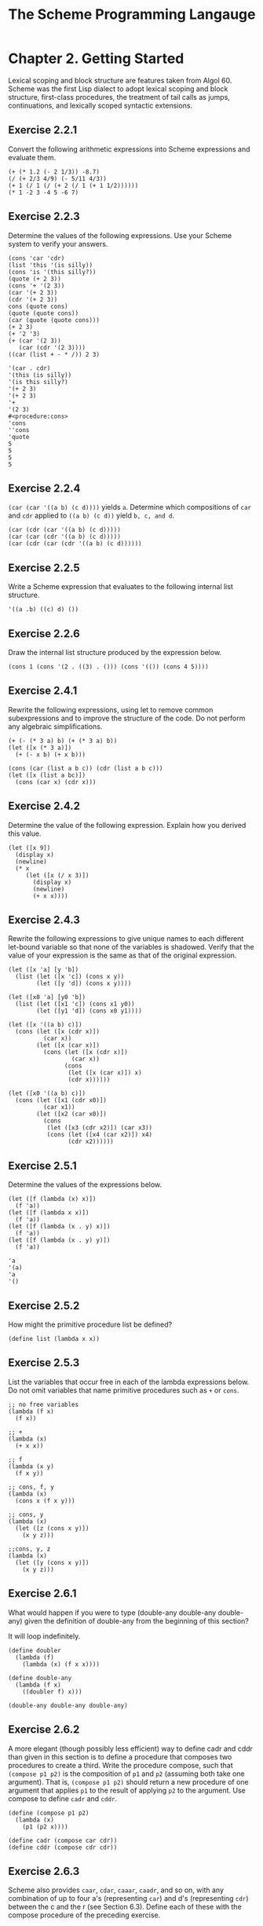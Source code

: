 #+STARTUP: showeverything
#+title: The Scheme Programming Langauge

* Chapter 2. Getting Started

  Lexical scoping and block structure are features taken from Algol 60.
  Scheme was the first Lisp dialect to adopt lexical scoping and block
  structure, first-class procedures, the treatment of tail calls as jumps,
  continuations, and lexically scoped syntactic extensions.

** Exercise 2.2.1

   Convert the following arithmetic expressions into Scheme expressions and
   evaluate them.

#+begin_src racket
(+ (* 1.2 (- 2 1/3)) -8.7)
(/ (+ 2/3 4/9) (- 5/11 4/3))
(+ 1 (/ 1 (/ (+ 2 (/ 1 (+ 1 1/2))))))
(* 1 -2 3 -4 5 -6 7)
#+end_src

** Exercise 2.2.3

   Determine the values of the following expressions. Use your Scheme system to
   verify your answers.

#+begin_src racket
(cons 'car 'cdr)
(list 'this '(is silly))
(cons 'is '(this silly?))
(quote (+ 2 3))
(cons '+ '(2 3))
(car '(+ 2 3))
(cdr '(+ 2 3))
cons (quote cons)
(quote (quote cons))
(car (quote (quote cons)))
(+ 2 3)
(+ '2 '3)
(+ (car '(2 3))
   (car (cdr '(2 3))))
((car (list + - * /)) 2 3)
#+end_src

#+begin_src racket
'(car . cdr)
'(this (is silly))
'(is this silly?)
'(+ 2 3)
'(+ 2 3)
'+
'(2 3)
#<procedure:cons>
'cons
''cons
'quote
5
5
5
5
#+end_src

** Exercise 2.2.4

   ~(car (car '((a b) (c d))))~ yields ~a~. Determine which compositions of ~car~
   and ~cdr~ applied to ~((a b) (c d))~ yield ~b, c, and d~.

#+begin_src racket
(car (cdr (car '((a b) (c d)))))
(car (car (cdr '((a b) (c d)))))
(car (cdr (car (cdr '((a b) (c d))))))
#+end_src

** Exercise 2.2.5

   Write a Scheme expression that evaluates to the following internal list
   structure.

#+begin_src racket
'((a .b) ((c) d) ())
#+end_src

** Exercise 2.2.6

   Draw the internal list structure produced by the expression below.

#+begin_src racket
(cons 1 (cons '(2 . ((3) . ())) (cons '(()) (cons 4 5))))
#+end_src

** Exercise 2.4.1

    Rewrite the following expressions, using let to remove common subexpressions
    and to improve the structure of the code. Do not perform any algebraic
    simplifications.

#+begin_src racket
(+ (- (* 3 a) b) (+ (* 3 a) b))
(let ([x (* 3 a)])
  (+ (- x b) (+ x b)))

(cons (car (list a b c)) (cdr (list a b c)))
(let ([x (list a bc)])
  (cons (car x) (cdr x)))
#+end_src

** Exercise 2.4.2

   Determine the value of the following expression. Explain how you derived this
   value.

#+begin_src racket
(let ([x 9])
  (display x)
  (newline)
  (* x
     (let ([x (/ x 3)])
       (display x)
       (newline)
       (+ x x))))
#+end_src

** Exercise 2.4.3

   Rewrite the following expressions to give unique names to each different
   let-bound variable so that none of the variables is shadowed. Verify that the
   value of your expression is the same as that of the original expression.

#+begin_src racket
(let ([x 'a] [y 'b])
  (list (let ([x 'c]) (cons x y))
        (let ([y 'd]) (cons x y))))

(let ([x0 'a] [y0 'b])
  (list (let ([x1 'c]) (cons x1 y0))
        (let ([y1 'd]) (cons x0 y1))))

(let ([x '((a b) c)])
  (cons (let ([x (cdr x)])
          (car x))
        (let ([x (car x)])
          (cons (let ([x (cdr x)])
                  (car x))
                (cons
                 (let ([x (car x)]) x)
                 (cdr x))))))

(let ([x0 '((a b) c)])
  (cons (let ([x1 (cdr x0)])
          (car x1))
        (let ([x2 (car x0)])
          (cons
           (let ([x3 (cdr x2)]) (car x3))
           (cons (let ([x4 (car x2)]) x4)
                 (cdr x2))))))
#+end_src

** Exercise 2.5.1

   Determine the values of the expressions below.

#+begin_src racket
(let ([f (lambda (x) x)])
  (f 'a))
(let ([f (lambda x x)])
  (f 'a))
(let ([f (lambda (x . y) x)])
  (f 'a))
(let ([f (lambda (x . y) y)])
  (f 'a))
#+end_src

#+begin_src racket
'a
'(a)
'a
'()
#+end_src

** Exercise 2.5.2

   How might the primitive procedure list be defined?

#+begin_src racket
(define list (lambda x x))
#+end_src

** Exercise 2.5.3

   List the variables that occur free in each of the lambda expressions below.
   Do not omit variables that name primitive procedures such as ~+~ or ~cons~.

#+begin_src racket
;; no free variables
(lambda (f x)
  (f x))

;; +
(lambda (x)
  (+ x x))

;; f
(lambda (x y)
  (f x y))

;; cons, f, y
(lambda (x)
  (cons x (f x y)))

;; cons, y
(lambda (x)
  (let ([z (cons x y)])
    (x y z)))

;;cons, y, z
(lambda (x)
  (let ([y (cons x y)])
    (x y z)))
#+end_src

** Exercise 2.6.1

   What would happen if you were to type (double-any double-any double-any)
   given the definition of double-any from the beginning of this section?

   It will loop indefinitely.

#+begin_src racket
(define doubler
  (lambda (f)
    (lambda (x) (f x x))))

(define double-any
  (lambda (f x)
    ((doubler f) x)))

(double-any double-any double-any)
#+end_src

** Exercise 2.6.2

   A more elegant (though possibly less efficient) way to define cadr and cddr
   than given in this section is to define a procedure that composes two
   procedures to create a third. Write the procedure compose, such that
   ~(compose p1 p2)~ is the composition of ~p1~ and ~p2~ (assuming both take one argument).
   That is, ~(compose p1 p2)~ should return a new procedure of one argument that
   applies ~p1~ to the result of applying ~p2~ to the argument. Use compose to
   define ~cadr~ and ~cddr~.

#+begin_src racket
(define (compose p1 p2)
  (lambda (x)
    (p1 (p2 x))))

(define cadr (compose car cdr))
(define cddr (compose cdr cdr))
#+end_src

** Exercise 2.6.3

   Scheme also provides ~caar~, ~cdar~, ~caaar~, ~caadr~, and so on, with any
   combination of up to four a's (representing ~car~) and d's (representing ~cdr~)
   between the c and the r (see Section 6.3). Define each of these with the
   compose procedure of the preceding exercise.

#+begin_src racket
(define caar (compose car car))
(define cadr (compose car cdr))

(define cdar (compose cdr car))
(define cddr (compose cdr cdr))

(define caaar (compose car caar))
(define caadr (compose car cadr))
(define cadar (compose car cdar))
(define caddr (compose car cddr))
(define cdaar (compose cdr caar))
(define cdadr (compose cdr cadr))
(define cddar (compose cdr cdar))
(define cdddr (compose cdr cddr))

(define caaaar (compose caar caar))
(define caaadr (compose caar cadr))
(define caadar (compose caar cdar))
(define caaddr (compose caar cddr))
(define cadaar (compose cadr caar))
(define cadadr (compose cadr cadr))
(define caddar (compose cadr cdar))
(define cadddr (compose cadr cddr))
(define cdaaar (compose cdar caar))
(define cdaadr (compose cdar cadr))
(define cdadar (compose cdar cdar))
(define cdaddr (compose cdar cddr))
(define cddaar (compose cddr caar))
(define cddadr (compose cddr cadr))
(define cdddar (compose cddr cdar))
(define cddddr (compose cddr cddr))
#+end_src

** Exercise 2.7.1

   Define the predicate ~atom?~, which returns true if its argument is not a pair
   and false if it is.

#+begin_src racket
(define (atom? x)
  (not (pair? x)))
#+end_src

** Exercise 2.7.2

   The procedure length returns the length of its argument, which
   must be a list. For example, ~(length '(a b c))~ is 3. Using ~length~, define the
   procedure ~shorter~, which returns the shorter of two list arguments. Have it
   return the first list if they have the same length.

#+begin_src racket
(define (shorter x y)
  (if (<= (length x) (length y))
      x
      y))
#+end_src

** Exercise 2.8.1
   
   Describe what would happen if you switched the order of the arguments to ~cons~
   in the definition of ~tree-copy~.

   It will be a mirror image. Note that in racket the printing of ~pairs~ when
   the second element is a list.

#+begin_src racket
(define tree-copy
  (lambda (tr)
    (if (not (pair? tr))
        tr
        (cons (tree-copy (car tr))
              (tree-copy (cdr tr))))))

(define tree-copy-reverse
  (lambda (tr)
    (if (not (pair? tr))
        tr
        (cons (tree-copy-reverse (cdr tr))
              (tree-copy-reverse (car tr))))))

(tree-copy '((a . b) . c))
(tree-copy-reverse '((a . b) . c))
#+end_src

** Exercise 2.8.2 

   Consult Section 6.3 for the description of ~append~ and define a two-argument
   version of it. What would happen if you switched the order of the arguments
   in the call to ~append~ within your definition of ~append~?

#+begin_src racket
(define (append list1 list2)
  (if (null? list1)
      list2
      (cons (car list1) (append (cdr list1) list2))))
(append '(1 2 3) '(4 5 6))
#+end_src

** Exercise 2.8.3

   Define the procedure ~make-list~, which takes a nonnegative integer ~n~ and
   an object and returns a new list, ~n~ long, each element of which is the
   object. ~(make-list 7 '()) (() () () () () () ())~

#+begin_src racket
(define (make-list n obj)
  (if (= n 0)
      '()
      (cons obj (make-list (- n 1) obj))))

> (make-list 7 '())
'(() () () () () () ())
#+end_src

** Exercise 2.8.4

   The procedures ~list-ref~ and ~list-tail~ return the nth element and nth tail
   of a list ~ls~.

#+begin_src racket
(define (list-ref ls n)
  (if (= n 0)
      (car ls)
      (list-ref (cdr ls) (- n 1))))

(define (list-tail ls n)
  (if (= n 0)
      ls
      (list-tail (cdr ls) (- n 1))))

> (list-ref '(1 2 3 4) 0)
1

> (list-tail '(1 2 3 4) 0)
'(1 2 3 4)

> (list-ref '(a short (nested) list) 2)
'(nested)

> (list-tail '(a short (nested) list) 2)
'((nested) list)
#+end_src

** Exercise 2.8.5

   Exercise 2.7.2 had you use ~length~ in the definition of ~shorter~, which
   returns the shorter of its two list arguments, or the first if the two have
   the same length. Write ~shorter~ without using length. [Hint: Define a
   recursive helper, ~shorter?~, and use it in place of the length comparison.]

#+begin_src racket
(define (shorter x y)
  (define (shorter? ls1 ls2)
    (cond [(null? ls1) #t]
          [(null? ls2) #f]
          [else (shorter? (cdr ls1) (cdr ls2))]))

  (if (shorter? x y)
      x
      y))

> (shorter '(a b) '(c d e))
'(a b)
> (shorter '(a b) '(c d))
'(a b)
> (shorter '(a b) '(c))
'(c)
#+end_src

** Exercise 2.8.6

   All of the recursive procedures shown so far have been directly recursive.
   That is, each procedure directly applies itself to a new argument. It is also
   possible to write two procedures that use each other, resulting in indirect
   recursion. Define the procedures ~odd?~ and ~even?~, each in terms of the
   other. [Hint: What should each return when its argument is 0?]

#+begin_src racket
(define (even? x)
  (cond [(= x 0) #t]
        [(= x 1) #f]
        [else (even? (- x 2))]))
(define (odd? x)
  (not (even? x)))
#+end_src

** Exercise 2.8.7

   Use ~map~ to define a procedure, ~transpose~, that takes a list of pairs and
   returns a pair of lists as follows.   

   [Hint: ~((a b c) 1 2 3)~ is the same as ~((a b c) . (1 2 3))~.]

#+begin_src racket
(define (transpose lst)
  (cons (map car lst) (map cdr lst)))

> (transpose '((a . 1) (b . 2) (c . 3)))
'((a b c) 1 2 3)
#+end_src

** Exercise 2.9.1

   Modify ~make-counter~ to take two arguments: an initial value for the counter
   to use in place of 0 and an amount to increment the counter by each time.

#+begin_src racket
(define (make-counter initial incr)
  (lambda ()
    (let ([next init])
      (lambda ()
        (let ([v next])
          (set! next (+ next incr))
          v)))))
#+end_src

** Exercise 2.9.2 

   Look up the description of case in Section 5.3. Replace the cond expression
   in ~make-stack~ with an equivalent case expression. Add ~mt?~ as a second name
   for the ~empty?~ message.

#+begin_src racket
(define (make-stack)
  (let ([ls '()])
    (lambda (msg . args)
      (case msg
        [(empty? mt?) (null? ls)]
        [(push!) (set! ls (cons (car args) ls))]
        [(top) (car ls)]
        [(pop!) (set! ls (cdr ls))]
        [else "oops"]))))
#+end_src

** Exercise 2.9.3

   Modify the ~stack~ object to allow the two messages ~ref~ and ~set!~. ~(stack
   'ref i)~ should return the ith element from the top of the stack; ~(stack 'ref 0)~
   should be equivalent to ~(stack 'top)~. ~(stack 'set! i v)~ should change the ith
   element from the top of the stack to ~v~.

#+begin_src racket
(define (make-stack)
  (let ([ls '()])
    (lambda (msg . args)
      (case msg
        [(empty? mt?) (null? ls)]
        [(push!) (set! ls (cons (car args) ls))]
        [(top) (car ls)]
        [(pop!) (set! ls (cdr ls))]
        [(ref) (list-ref ls (car args))]
        [(set!) (set-car! (list-tail ls (car args)) (cadr args))]
        [else "oops"]))))
#+end_src

** Exercise 2.9.4

   Scheme supports vectors as well as lists. Like lists, vectors are aggregate
   objects that contain other objects. Unlike lists, vectors have a fixed size
   and are laid out in one flat block of memory, typically with a header
   containing the length of the vector.

   This makes vectors more suitable for applications needing fast access to any
   element of the aggregate but less suitable for applications needing data
   structures that grow and shrink as needed.

#+begin_src racket
(define (make-stack n)
  (let ([v (make-vector n)]
        [i -1])
    (lambda (msg . args)
      (case msg
        [(empty? mt?) (= i -1)]
        [(push!)
         (set+ i (+ i 1))
         (vector-set! v i (car args))]
        [(top)
         (vector-ref v i)]
        [(pop!)
         (set! i (- i 1))]
        [(ref)
         (vector-ref v (- i (car args)))]
        [(set!)
         (vector-set! v (- i (car args)) (cadr args))]
        [else "oops"]))))
#+end_src

** Exercise 2.9.5

   Define a predicate, ~emptyq?~, for determining if a queue is empty. Modify ~getq~
   and ~delq!~ to raise an exception when an empty queue is found, using
   ~assertion-violation~.

#+begin_src racket
(define (make-queue)
  (let ([end (mcons 'ignored '())])
    (mcons end end)))

(define (putq! q v)
  (let ([end (mcons 'ignored '())])
    (set-mcar! (mcdr q) v)
    (set-mcdr! (mcdr q) end)
    (set-mcdr! q end)))

(define (getq q)
  (mcar (mcar q)))

(define (delq! q)
  (set-mcar! q (mcdr (mcar q))))

(define (emptyq? q)
  (eq? (mcar q) (mcdr q)))

(define (getq q)
  (if (emptyq? q)
      (error 'getq "the queue is empty")
      (mcar (mcar q))))

(define (delq! q)
  (if (emptyq? q)
      (error 'delq! "the queue is empty")
      (set-mcar! q (mcdr (mcar q)))))
#+end_src

** Exercise 2.9.6

   In the queue implementation, the last pair in the encapsulated list is a
   placeholder, i.e., it never holds anything useful. Recode the queue operators
   to avoid this wasted pair. Make sure that the series of queue operations
   given earlier works with the new implementation. Which implementation do you
   prefer?

#+begin_src racket
(define (make-queue)
  (mcons '() '()))

(define (putq! q v)
  (let ([p (mcons v '())])
    (if (null? (mcar q))
        (begin (set-mcar! q p)
               (set-mcdr! q p))
        (begin (set-mcdr! (mcdr q) p)
               (set-mcdr! q p)))))

(define (getq q)
  (if (emptyq? q)
      (error 'getq "the queue is empty")
      (mcar (mcar q))))

(define (delq! q)
  (cond [(emptyq? q)
         (error 'getq "the queue is empty")]
        [(eq? (mcar q) (mcdr q))
         (begin (set-mcar! q '())
                (set-mcdr! q '()))]
        [else (set-mcar! q (mcdr (mcar q)))]))

#+end_src

** Exercise 2.9.7

   Using ~set-cdr!~, it is possible to create cyclic lists. For example, the
   following expression evaluates to a list whose ~car~ is the symbol ~a~ and whose
   ~cdr~ is the list itself.

#+begin_src racket
(define ls (mcons 'a '()))
(set-mcdr! ls ls)

(require compatibility/mlist)
(mlength ls)
#+end_src

   When asked to print a cyclic structure, some implementations print a
   representation of the output that reflects its cyclic structure. Other
   implementations do not detect the cycle and produce either no output or an
   infinite stream of output. When length is passed a cyclic list, an exception
   is raised, likely with a message indicating that the list is not proper. The
   definition of length on page 42 will, however, simply loop indefinitely.

** Exercise 2.9.8

   Define the predicate ~list?~, which returns ~#t~ if its argument is a proper list
   and ~#f~ otherwise (see Section 6.3). It should return ~#f~ for cyclic lists as
   well as for lists terminated by objects other than ~()~.

#+begin_src racket
(define (race hare tortoise)
  (if (mpair? hare)
      (let ([hare (mcdr hare)])
        (if (mpair? hare)
            (and (not (eq? hare tortoise))
                 (race (mcdr hare) (mcdr tortoise)))
            (null? hare)))
      (null? hare)))

(define (list? x)
  (race x x))

(list? '())
(list? (list->mlist '(1 2 3)))
(list? '(a . b))
(list? (let ([ls (mcons 'a '())])
         (set-mcdr! ls ls)
         ls))
#+end_src


